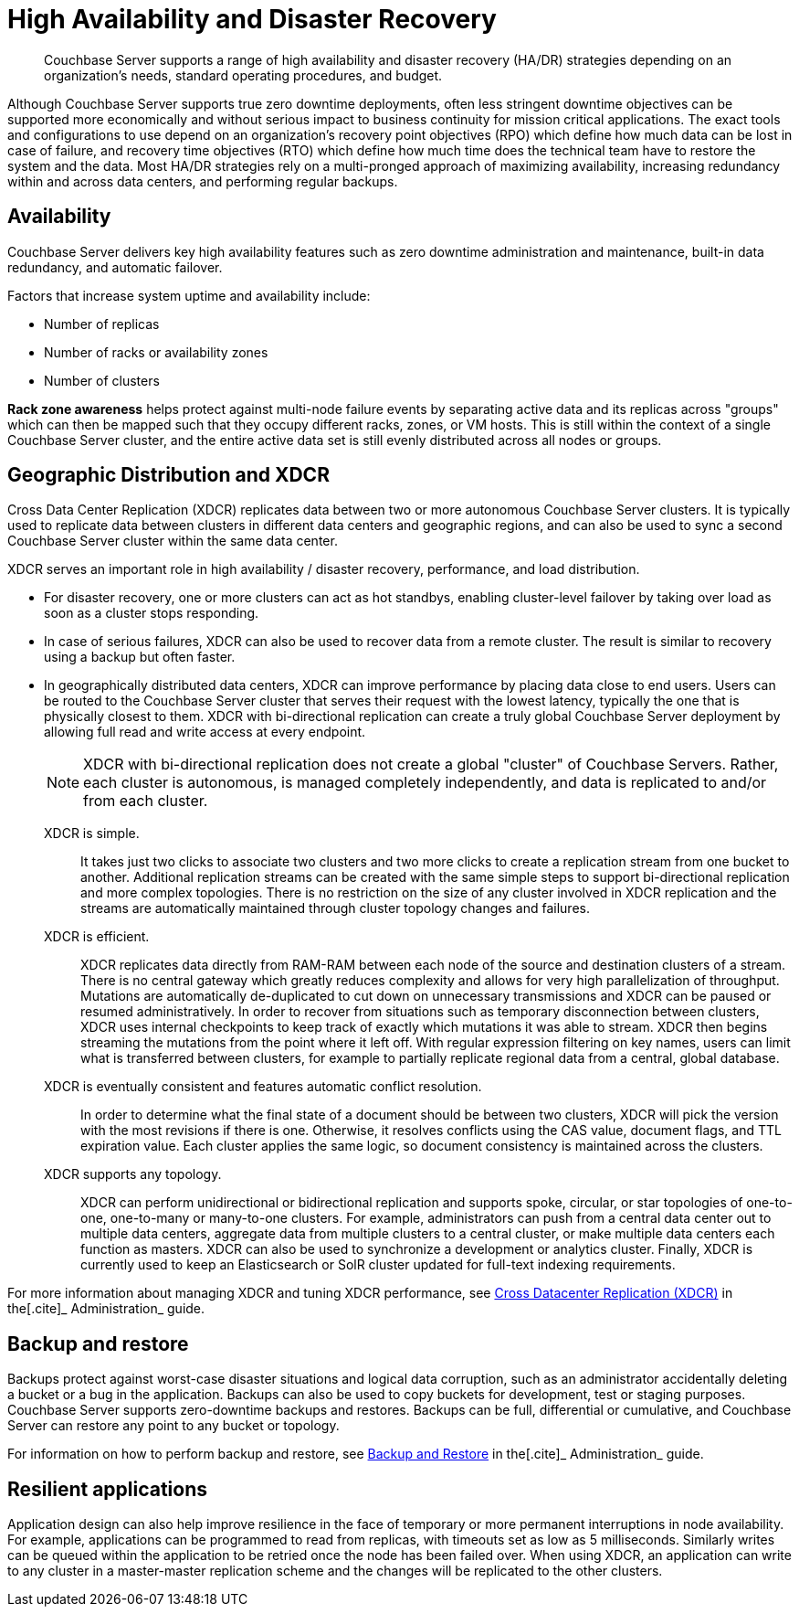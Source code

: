 [#concept_rwn_1vf_ps]
= High Availability and Disaster Recovery

[abstract]
Couchbase Server supports a range of high availability and disaster recovery (HA/DR) strategies depending on an organization’s needs, standard operating procedures, and budget.

Although Couchbase Server supports true zero downtime deployments, often less stringent downtime objectives can be supported more economically and without serious impact to business continuity for mission critical applications.
The exact tools and configurations to use depend on an organization's recovery point objectives (RPO) which define how much data can be lost in case of failure, and recovery time objectives (RTO) which define how much time does the technical team have to restore the system and the data.
Most HA/DR strategies rely on a multi-pronged approach of maximizing availability, increasing redundancy within and across data centers, and performing regular backups.

[#rza]
== Availability

Couchbase Server delivers key high availability features such as zero downtime administration and maintenance, built-in data redundancy, and automatic failover.

Factors that increase system uptime and availability include:

[#ul_njt_hzf_vs]
* Number of replicas
* Number of racks or availability zones
* Number of clusters

*Rack zone awareness* helps protect against multi-node failure events by separating active data and its replicas across "groups" which can then be mapped such that they occupy different racks, zones, or VM hosts.
This is still within the context of a single Couchbase Server cluster, and the entire active data set is still evenly distributed across all nodes or groups.

[#geo-dist-and-xdcr]
== Geographic Distribution and XDCR

Cross Data Center Replication (XDCR) replicates data between two or more autonomous Couchbase Server clusters.
It is typically used to replicate data between clusters in different data centers and geographic regions, and can also be used to sync a second Couchbase Server cluster within the same data center.

XDCR serves an important role in high availability / disaster recovery, performance, and load distribution.

* For disaster recovery, one or more clusters can act as hot standbys, enabling cluster-level failover by taking over load as soon as a cluster stops responding.
* In case of serious failures, XDCR can also be used to recover data from a remote cluster.
The result is similar to recovery using a backup but often faster.
* In geographically distributed data centers, XDCR can improve performance by placing data close to end users.
Users can be routed to the Couchbase Server cluster that serves their request with the lowest latency, typically the one that is physically closest to them.
XDCR with bi-directional replication can create a truly global Couchbase Server deployment by allowing full read and write access at every endpoint.
+
NOTE: XDCR with bi-directional replication does not create a global "cluster" of Couchbase Servers.
Rather, each cluster is autonomous, is managed completely independently, and data is replicated to and/or from each cluster.

XDCR is simple.::
It takes just two clicks to associate two clusters and two more clicks to create a replication stream from one bucket to another.
Additional replication streams can be created with the same simple steps to support bi-directional replication and more complex topologies.
There is no restriction on the size of any cluster involved in XDCR replication and the streams are automatically maintained through cluster topology changes and failures.

XDCR is efficient.::
XDCR replicates data directly from RAM-RAM between each node of the source and destination clusters of a stream.
There is no central gateway which greatly reduces complexity and allows for very high parallelization of throughput.
Mutations are automatically de-duplicated to cut down on unnecessary transmissions and XDCR can be paused or resumed administratively.
In order to recover from situations such as temporary disconnection between clusters, XDCR uses internal checkpoints to keep track of exactly which mutations it was able to stream.
XDCR then begins streaming the mutations from the point where it left off.
With regular expression filtering on key names, users can limit what is transferred between clusters, for example to partially replicate regional data from a central, global database.

XDCR is eventually consistent and features automatic conflict resolution.::
In order to determine what the final state of a document should be between two clusters, XDCR will pick the version with the most revisions if there is one.
Otherwise, it resolves conflicts using the CAS value, document flags, and TTL expiration value.
Each cluster applies the same logic, so document consistency is maintained across the clusters.

XDCR supports any topology.::
XDCR can perform unidirectional or bidirectional replication and supports spoke, circular, or star topologies of one-to-one, one-to-many or many-to-one clusters.
For example, administrators can push from a central data center out to multiple data centers, aggregate data from multiple clusters to a central cluster, or make multiple data centers each function as masters.
XDCR can also be used to synchronize a development or analytics cluster.
Finally, XDCR is currently used to keep an Elasticsearch or SolR cluster updated for full-text indexing requirements.

For more information about managing XDCR and tuning XDCR performance, see xref:xdcr:xdcr-intro.adoc[Cross Datacenter Replication (XDCR)] in the[.cite]_ Administration_ guide.

== Backup and restore

Backups protect against worst-case disaster situations and logical data corruption, such as an administrator accidentally deleting a bucket or a bug in the application.
Backups can also be used to copy buckets for development, test or staging purposes.
Couchbase Server supports zero-downtime backups and restores.
Backups can be full, differential or cumulative, and Couchbase Server can restore any point to any bucket or topology.

For information on how to perform backup and restore, see xref:backup-restore:backup-restore.adoc[Backup and Restore] in the[.cite]_ Administration_ guide.

== Resilient applications

Application design can also help improve resilience in the face of temporary or more permanent interruptions in node availability.
For example, applications can be programmed to read from replicas, with timeouts set as low as 5 milliseconds.
Similarly writes can be queued within the application to be retried once the node has been failed over.
When using XDCR, an application can write to any cluster in a master-master replication scheme and the changes will be replicated to the other clusters.
